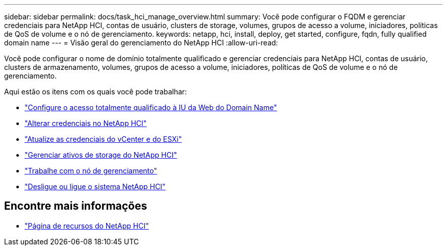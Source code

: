 ---
sidebar: sidebar 
permalink: docs/task_hci_manage_overview.html 
summary: Você pode configurar o FQDM e gerenciar credenciais para NetApp HCI, contas de usuário, clusters de storage, volumes, grupos de acesso a volume, iniciadores, políticas de QoS de volume e o nó de gerenciamento. 
keywords: netapp, hci, install, deploy, get started, configure, fqdn, fully qualified domain name 
---
= Visão geral do gerenciamento do NetApp HCI
:allow-uri-read: 


[role="lead"]
Você pode configurar o nome de domínio totalmente qualificado e gerenciar credenciais para NetApp HCI, contas de usuário, clusters de armazenamento, volumes, grupos de acesso a volume, iniciadores, políticas de QoS de volume e o nó de gerenciamento.

Aqui estão os itens com os quais você pode trabalhar:

* link:task_nde_access_ui_fqdn.html["Configure o acesso totalmente qualificado à IU da Web do Domain Name"]
* link:task_post_deploy_credentials.html["Alterar credenciais no NetApp HCI"]
* link:task_hci_credentials_vcenter_esxi.html["Atualize as credenciais do vCenter e do ESXi"]
* link:task_hcc_manage_storage_overview.html["Gerenciar ativos de storage do NetApp HCI"]
* link:task_mnode_work_overview.html["Trabalhe com o nó de gerenciamento"]
* link:concept_nde_hci_power_off_on.html["Desligue ou ligue o sistema NetApp HCI"]


[discrete]
== Encontre mais informações

* https://www.netapp.com/hybrid-cloud/hci-documentation/["Página de recursos do NetApp HCI"^]

